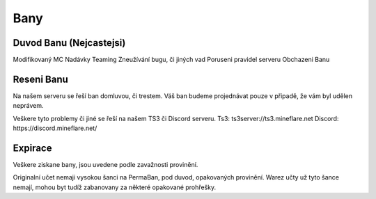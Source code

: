 ++++
Bany
++++
Duvod Banu (Nejcastejsi)
========================

Modifikovaný MC
Nadávky
Teaming
Zneužívání bugu, či jiných vad
Poruseni pravidel serveru
Obchazeni Banu

Reseni Banu
===========

Na našem serveru se řeší ban domluvou, či trestem.
Váš ban budeme projednávat pouze v připadě, že vám byl udělen neprávem.


Veškere tyto problemy či jiné se řeší na našem TS3 či Discord serveru.
Ts3: ts3server://ts3.mineflare.net
Discord: https://discord.mineflare.net/

Expirace
========

Veškere ziskane bany, jsou uvedene podle zavažnosti provinění.

Originalní učet nemaji vysokou šanci na PermaBan, pod duvod, opakovaných provinění.
Warez učty už tyto šance nemají, mohou byt tudíž zabanovany za některé opakované prohřešky.